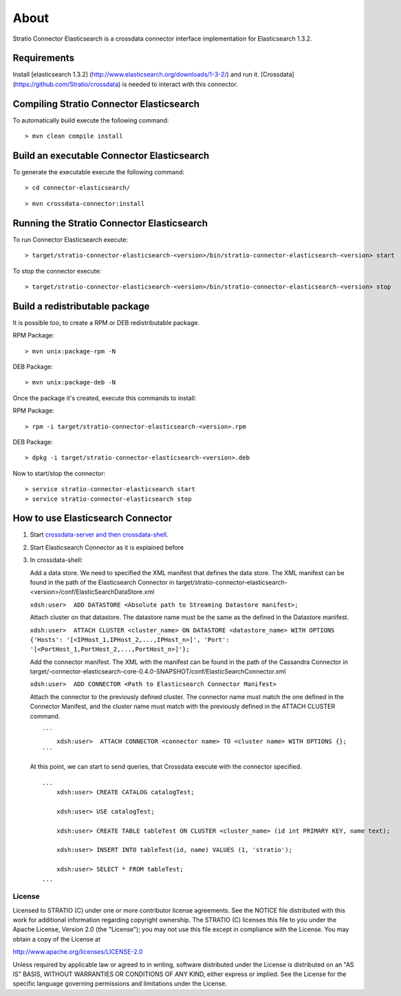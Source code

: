 About
*****

Stratio Connector Elasticsearch is a crossdata connector interface
implementation for Elasticsearch 1.3.2.

Requirements
------------

Install [elasticsearch 1.3.2]
(http://www.elasticsearch.org/downloads/1-3-2/) and run it. [Crossdata]
(https://github.com/Stratio/crossdata) is needed to interact with this
connector.

Compiling Stratio Connector Elasticsearch
-----------------------------------------

To automatically build execute the following command:

::

       > mvn clean compile install

Build an executable Connector Elasticsearch
-------------------------------------------

To generate the executable execute the following command:

::

      > cd connector-elasticsearch/

::

       > mvn crossdata-connector:install

Running the Stratio Connector Elasticsearch
-------------------------------------------

To run Connector Elasticsearch execute:

::

       > target/stratio-connector-elasticsearch-<version>/bin/stratio-connector-elasticsearch-<version> start

To stop the connector execute:

::

       > target/stratio-connector-elasticsearch-<version>/bin/stratio-connector-elasticsearch-<version> stop

Build a redistributable package
-------------------------------
It is possible too, to create a RPM or DEB redistributable package.

RPM Package:

::

       > mvn unix:package-rpm -N
    
DEB Package:

::
   
       > mvn unix:package-deb -N

Once the package it's created, execute this commands to install:

RPM Package:
 
::   
    
       > rpm -i target/stratio-connector-elasticsearch-<version>.rpm
     
DEB Package:

::   
    
       > dpkg -i target/stratio-connector-elasticsearch-<version>.deb

Now to start/stop the connector:
 
::   
    
       > service stratio-connector-elasticsearch start
       > service stratio-connector-elasticsearch stop

How to use Elasticsearch Connector
----------------------------------

1. Start `crossdata-server and then
   crossdata-shell <https://github.com/Stratio/crossdata>`__.
2. Start Elasticsearch Connector as it is explained before
3. In crossdata-shell:

   Add a data store. We need to specified the XML manifest that defines
   the data store. The XML manifest can be found in the path of the
   Elasticsearch Connector in
   target/stratio-connector-elasticsearch-<version>/conf/ElasticSearchDataStore.xml

   ``xdsh:user>  ADD DATASTORE <Absolute path to Streaming Datastore manifest>;``

   Attach cluster on that datastore. The datastore name must be the same
   as the defined in the Datastore manifest.

   ``xdsh:user>  ATTACH CLUSTER <cluster_name> ON DATASTORE <datastore_name> WITH OPTIONS {'Hosts': '[<IPHost_1,IPHost_2,...,IPHost_n>]', 'Port': '[<PortHost_1,PortHost_2,...,PortHost_n>]'};``

   Add the connector manifest. The XML with the manifest can be found in
   the path of the Cassandra Connector in
   target/-connector-elasticsearch-core-0.4.0-SNAPSHOT/conf/ElasticSearchConnector.xml

   ``xdsh:user>  ADD CONNECTOR <Path to Elasticsearch Connector Manifest>``

   Attach the connector to the previously defined cluster. The connector
   name must match the one defined in the Connector Manifest, and the
   cluster name must match with the previously defined in the ATTACH
   CLUSTER command.

   ::

       ```
           xdsh:user>  ATTACH CONNECTOR <connector name> TO <cluster name> WITH OPTIONS {};
       ```

   At this point, we can start to send queries, that Crossdata execute
   with the connector specified.

   ::

       ...
           xdsh:user> CREATE CATALOG catalogTest;

           xdsh:user> USE catalogTest;

           xdsh:user> CREATE TABLE tableTest ON CLUSTER <cluster_name> (id int PRIMARY KEY, name text);

           xdsh:user> INSERT INTO tableTest(id, name) VALUES (1, 'stratio');

           xdsh:user> SELECT * FROM tableTest;
       ...

License
=======

Licensed to STRATIO (C) under one or more contributor license
agreements. See the NOTICE file distributed with this work for
additional information regarding copyright ownership. The STRATIO (C)
licenses this file to you under the Apache License, Version 2.0 (the
"License"); you may not use this file except in compliance with the
License. You may obtain a copy of the License at

http://www.apache.org/licenses/LICENSE-2.0

Unless required by applicable law or agreed to in writing, software
distributed under the License is distributed on an "AS IS" BASIS,
WITHOUT WARRANTIES OR CONDITIONS OF ANY KIND, either express or implied.
See the License for the specific language governing permissions and
limitations under the License.

